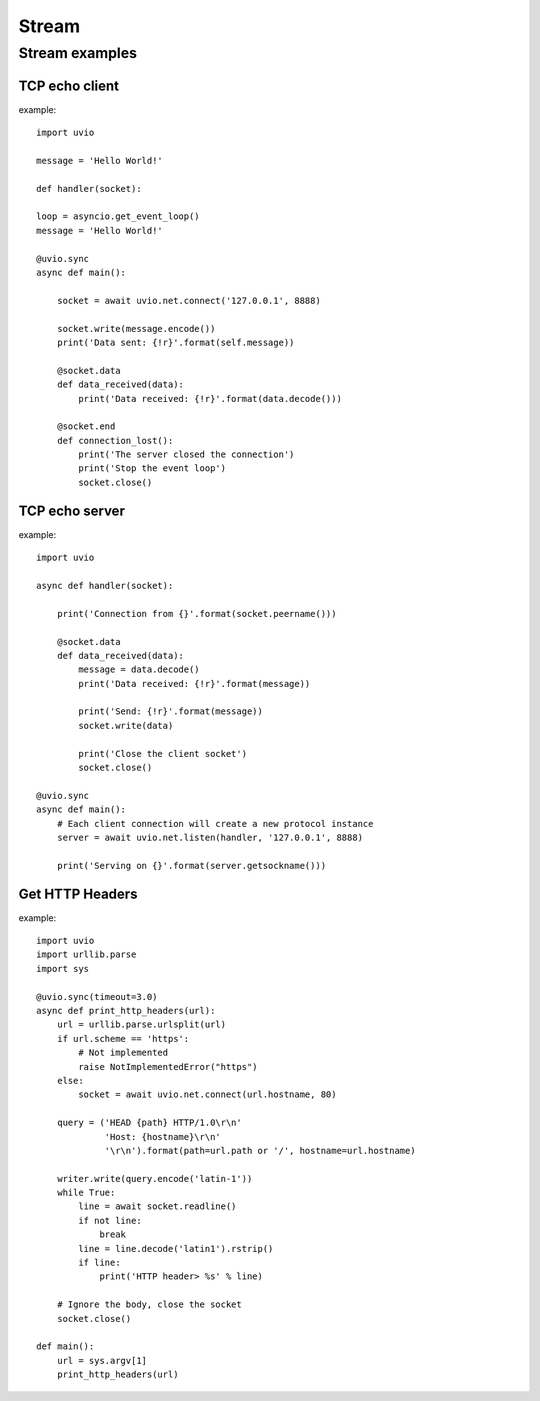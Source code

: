 Stream
=======================


Stream examples
-----------------


TCP echo client
^^^^^^^^^^^^^^^^

example::

    import uvio

    message = 'Hello World!'

    def handler(socket):

    loop = asyncio.get_event_loop()
    message = 'Hello World!'

    @uvio.sync
    async def main():

        socket = await uvio.net.connect('127.0.0.1', 8888)

        socket.write(message.encode())
        print('Data sent: {!r}'.format(self.message))

        @socket.data
        def data_received(data):
            print('Data received: {!r}'.format(data.decode()))

        @socket.end
        def connection_lost():
            print('The server closed the connection')
            print('Stop the event loop')
            socket.close()


TCP echo server
^^^^^^^^^^^^^^^^

example::

    import uvio

    async def handler(socket):

        print('Connection from {}'.format(socket.peername()))

        @socket.data
        def data_received(data):
            message = data.decode()
            print('Data received: {!r}'.format(message))

            print('Send: {!r}'.format(message))
            socket.write(data)

            print('Close the client socket')
            socket.close()

    @uvio.sync
    async def main():
        # Each client connection will create a new protocol instance
        server = await uvio.net.listen(handler, '127.0.0.1', 8888)

        print('Serving on {}'.format(server.getsockname()))



Get HTTP Headers
^^^^^^^^^^^^^^^^

example::

    import uvio
    import urllib.parse
    import sys

    @uvio.sync(timeout=3.0)
    async def print_http_headers(url):
        url = urllib.parse.urlsplit(url)
        if url.scheme == 'https':
            # Not implemented
            raise NotImplementedError("https")
        else:
            socket = await uvio.net.connect(url.hostname, 80)

        query = ('HEAD {path} HTTP/1.0\r\n'
                 'Host: {hostname}\r\n'
                 '\r\n').format(path=url.path or '/', hostname=url.hostname)

        writer.write(query.encode('latin-1'))
        while True:
            line = await socket.readline()
            if not line:
                break
            line = line.decode('latin1').rstrip()
            if line:
                print('HTTP header> %s' % line)

        # Ignore the body, close the socket
        socket.close()

    def main():
        url = sys.argv[1]
        print_http_headers(url)


